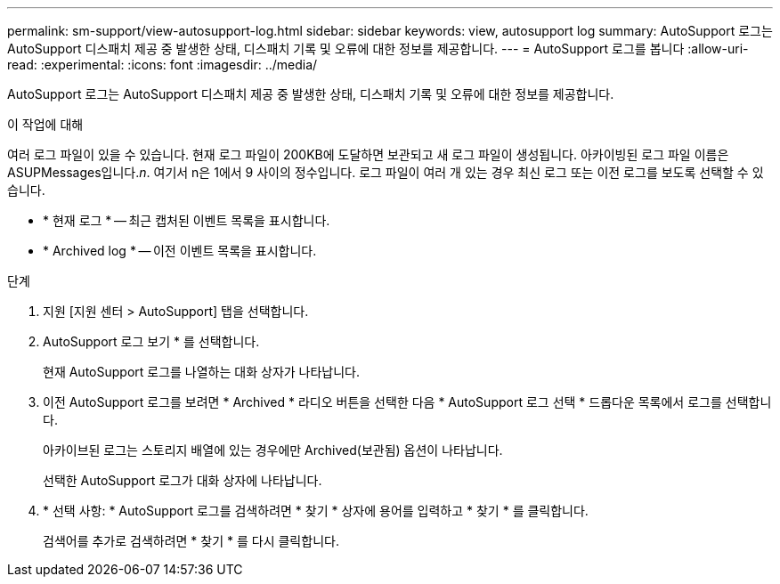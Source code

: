 ---
permalink: sm-support/view-autosupport-log.html 
sidebar: sidebar 
keywords: view, autosupport log 
summary: AutoSupport 로그는 AutoSupport 디스패치 제공 중 발생한 상태, 디스패치 기록 및 오류에 대한 정보를 제공합니다. 
---
= AutoSupport 로그를 봅니다
:allow-uri-read: 
:experimental: 
:icons: font
:imagesdir: ../media/


[role="lead"]
AutoSupport 로그는 AutoSupport 디스패치 제공 중 발생한 상태, 디스패치 기록 및 오류에 대한 정보를 제공합니다.

.이 작업에 대해
여러 로그 파일이 있을 수 있습니다. 현재 로그 파일이 200KB에 도달하면 보관되고 새 로그 파일이 생성됩니다. 아카이빙된 로그 파일 이름은 ASUPMessages입니다._n_. 여기서 n은 1에서 9 사이의 정수입니다. 로그 파일이 여러 개 있는 경우 최신 로그 또는 이전 로그를 보도록 선택할 수 있습니다.

* * 현재 로그 * -- 최근 캡처된 이벤트 목록을 표시합니다.
* * Archived log * -- 이전 이벤트 목록을 표시합니다.


.단계
. 지원 [지원 센터 > AutoSupport] 탭을 선택합니다.
. AutoSupport 로그 보기 * 를 선택합니다.
+
현재 AutoSupport 로그를 나열하는 대화 상자가 나타납니다.

. 이전 AutoSupport 로그를 보려면 * Archived * 라디오 버튼을 선택한 다음 * AutoSupport 로그 선택 * 드롭다운 목록에서 로그를 선택합니다.
+
아카이브된 로그는 스토리지 배열에 있는 경우에만 Archived(보관됨) 옵션이 나타납니다.

+
선택한 AutoSupport 로그가 대화 상자에 나타납니다.

. * 선택 사항: * AutoSupport 로그를 검색하려면 * 찾기 * 상자에 용어를 입력하고 * 찾기 * 를 클릭합니다.
+
검색어를 추가로 검색하려면 * 찾기 * 를 다시 클릭합니다.


